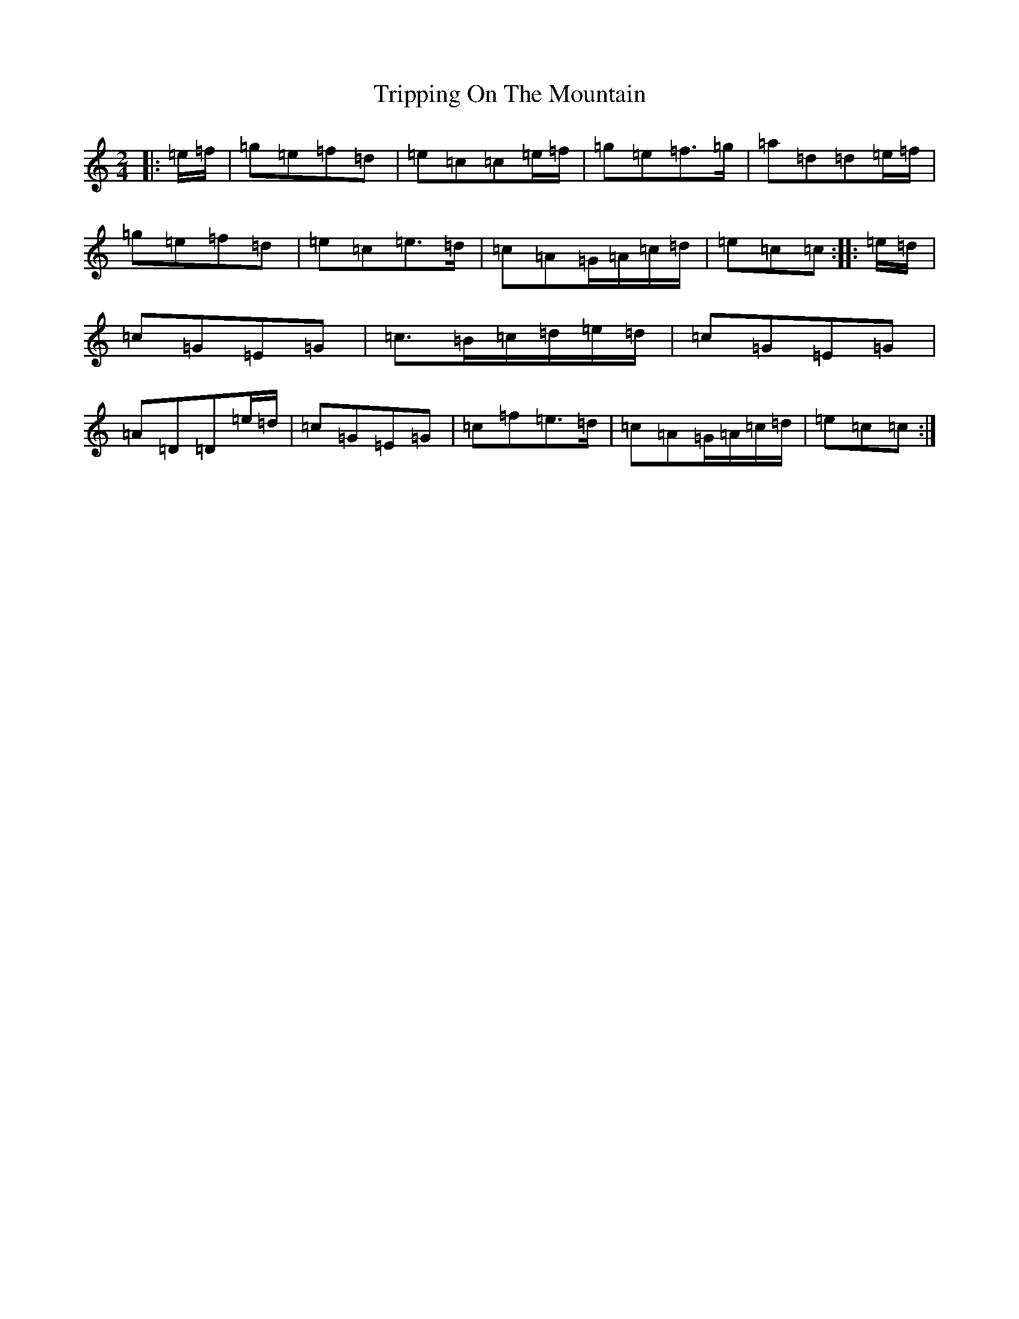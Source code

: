 X: 1286
T: Tripping On The Mountain
S: https://thesession.org/tunes/564#setting9266
R: polka
M:2/4
L:1/8
K: C Major
|:=e/2=f/2|=g=e=f=d|=e=c=c=e/2=f/2|=g=e=f>=g|=a=d=d=e/2=f/2|=g=e=f=d|=e=c=e>=d|=c=A=G/2=A/2=c/2=d/2|=e=c=c:||:=e/2=d/2|=c=G=E=G|=c>=B=c/2=d/2=e/2=d/2|=c=G=E=G|=A=D=D=e/2=d/2|=c=G=E=G|=c=f=e>=d|=c=A=G/2=A/2=c/2=d/2|=e=c=c:|